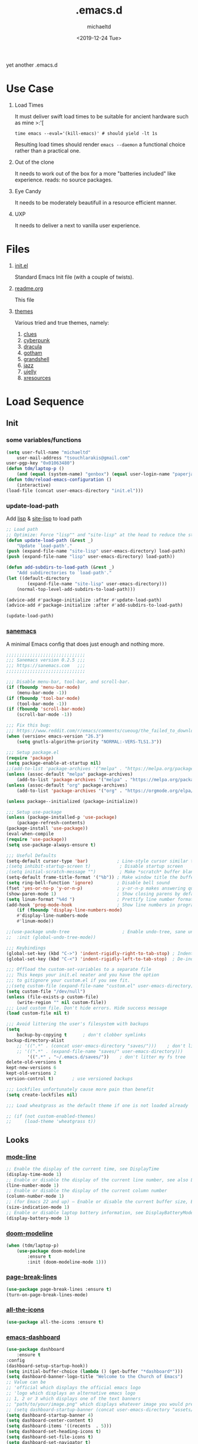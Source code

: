 #+title: .emacs.d
#+author: michaeltd
#+date: <2019-12-24 Tue>
#+html: <p align="center"><img src="assets/emacs-logo.png"/></p>
#+html: <p align="center"><img src="assets/screenshot.png"/></p>
yet another .emacs.d
* Use Case
  1) Load Times

     It must deliver swift load times to be suitable for ancient hardware such as mine >:'[
     #+BEGIN_SRC shell
     time emacs --eval='(kill-emacs)' # should yield -lt 1s
     #+END_SRC
     Resulting load times should render ~emacs --daemon~ a functional choice rather than a practical one.

  2) Out of the clone

     It needs to work out of the box for a more "batteries included" like experience. reads: no source packages.
  3) Eye Candy

     It needs to be moderately beautifull in a resource efficient manner.
  4) UXP

     It needs to deliver a next to vanilla user experience.
* Files
  1. [[file:init.el][init.el]]

     Standard Emacs Init file (with a couple of twists).
  2. [[file:readme.org][readme.org]]

     This file
  3. [[file:themes][themes]]

     Various tried and true themes, namely:
     1) [[file:themes/clues-theme.el][clues]]
     2) [[file:themes/cyberpunk-theme.el][cyberpunk]]
     3) [[file:themes/dracula-theme.el][dracula]]
     4) [[file:themes/gotham-theme.el][gotham]]
     5) [[file:themes/grandshell-theme.el][grandshell]]
     6) [[file:themes/jazz-theme.el][jazz]]
     7) [[file:themes/ujelly-theme.el][ujelly]]
     8) [[file:themes/xresources-theme.el][xresources]]
* Load Sequence
** Init
*** some variables/functions
    #+BEGIN_SRC emacs-lisp
    (setq user-full-name "michaeltd"
        user-mail-address "tsouchlarakis@gmail.com"
	user-pgp-key "0x01063480")
    (defun tdm/laptop-p ()
        (and (equal (system-name) "genbox") (equal user-login-name "paperjam")))
    (defun tdm/reload-emacs-configuration ()
        (interactive)
	(load-file (concat user-emacs-directory "init.el")))
    #+END_SRC
*** update-load-path
    Add [[file:lisp][lisp]] & [[file:site-lisp][site-lisp]] to load path
    #+BEGIN_SRC emacs-lisp
    ;; Load path
    ;; Optimize: Force "lisp"" and "site-lisp" at the head to reduce the startup time.
    (defun update-load-path (&rest _)
        "Update `load-path'."
	(push (expand-file-name "site-lisp" user-emacs-directory) load-path)
	(push (expand-file-name "lisp" user-emacs-directory) load-path))

    (defun add-subdirs-to-load-path (&rest _)
        "Add subdirectories to `load-path'."
	(let ((default-directory
            (expand-file-name "site-lisp" user-emacs-directory)))
	    (normal-top-level-add-subdirs-to-load-path)))

    (advice-add #'package-initialize :after #'update-load-path)
    (advice-add #'package-initialize :after #'add-subdirs-to-load-path)

    (update-load-path)
    #+END_SRC
*** [[https://sanemacs.com/][sanemacs]]
    A minimal Emacs config that does just enough and nothing more.
    #+BEGIN_SRC emacs-lisp
    ;;;;;;;;;;;;;;;;;;;;;;;;;;;;;;
    ;;; Sanemacs version 0.2.5 ;;;
    ;;; https://sanemacs.com   ;;;
    ;;;;;;;;;;;;;;;;;;;;;;;;;;;;;;

    ;;; Disable menu-bar, tool-bar, and scroll-bar.
    (if (fboundp 'menu-bar-mode)
        (menu-bar-mode -1))
    (if (fboundp 'tool-bar-mode)
        (tool-bar-mode -1))
    (if (fboundp 'scroll-bar-mode)
        (scroll-bar-mode -1))

    ;;; Fix this bug:
    ;;; https://www.reddit.com/r/emacs/comments/cueoug/the_failed_to_download_gnu_archive_is_a_pretty/
    (when (version< emacs-version "26.3")
        (setq gnutls-algorithm-priority "NORMAL:-VERS-TLS1.3"))

    ;;; Setup package.el
    (require 'package)
    (setq package-enable-at-startup nil)
    ;;(add-to-list 'package-archives '("melpa" . "https://melpa.org/packages/"))
    (unless (assoc-default "melpa" package-archives)
        (add-to-list 'package-archives '("melpa" . "https://melpa.org/packages/") t))
    (unless (assoc-default "org" package-archives)
        (add-to-list 'package-archives '("org" . "https://orgmode.org/elpa/") t))

    (unless package--initialized (package-initialize))

    ;;; Setup use-package
    (unless (package-installed-p 'use-package)
        (package-refresh-contents)
	(package-install 'use-package))
	(eval-when-compile
	(require 'use-package))
	(setq use-package-always-ensure t)

    ;;; Useful Defaults
    (setq-default cursor-type 'bar)           ; Line-style cursor similar to other text editors
    ;(setq inhibit-startup-screen t)           ; Disable startup screen
    ;(setq initial-scratch-message "")         ; Make *scratch* buffer blank
    (setq-default frame-title-format '("%b")) ; Make window title the buffer name
    (setq ring-bell-function 'ignore)         ; Disable bell sound
    (fset 'yes-or-no-p 'y-or-n-p)             ; y-or-n-p makes answering questions faster
    (show-paren-mode 1)                       ; Show closing parens by default
    (setq linum-format "%4d ")                ; Prettify line number format
    (add-hook 'prog-mode-hook                 ; Show line numbers in programming modes
        (if (fboundp 'display-line-numbers-mode)
	    #'display-line-numbers-mode
	    #'linum-mode))

    ;;(use-package undo-tree                    ; Enable undo-tree, sane undo/redo behavior
    ;;  :init (global-undo-tree-mode))

    ;;; Keybindings
    (global-set-key (kbd "C->") 'indent-rigidly-right-to-tab-stop) ; Indent selection by one tab length
    (global-set-key (kbd "C-<") 'indent-rigidly-left-to-tab-stop)  ; De-indent selection by one tab length

    ;;; Offload the custom-set-variables to a separate file
    ;;; This keeps your init.el neater and you have the option
    ;;; to gitignore your custom.el if you see fit.
    ;;(setq custom-file (expand-file-name "custom.el" user-emacs-directory))
    (setq custom-file "/dev/null")
    (unless (file-exists-p custom-file)
        (write-region "" nil custom-file))
    ;;; Load custom file. Don't hide errors. Hide success message
    (load custom-file nil t)

    ;;; Avoid littering the user's filesystem with backups
    (setq
        backup-by-copying t      ; don't clobber symlinks
	backup-directory-alist 
	    ;; '((".*" . (concat user-emacs-directory "saves/")))    ; don't litter my fs tree
	    ;; '((".*" . (expand-file-name "saves/" user-emacs-directory))) 
            '((".*" . "~/.emacs.d/saves/"))    ; don't litter my fs tree
	delete-old-versions t
	kept-new-versions 6
	kept-old-versions 2
	version-control t)       ; use versioned backups

	;;; Lockfiles unfortunately cause more pain than benefit
	(setq create-lockfiles nil)

	;;; Load wheatgrass as the default theme if one is not loaded already

	;; (if (not custom-enabled-themes)
	;;     (load-theme 'wheatgrass t))
    #+END_SRC
** Looks
*** [[https://www.emacswiki.org/emacs/ModeLineConfiguration][mode-line]]
    #+BEGIN_SRC emacs-lisp
    ;; Enable the display of the current time, see DisplayTime
    (display-time-mode 1)
    ;; Enable or disable the display of the current line number, see also LineNumbers
    (line-number-mode 1)
    ;; Enable or disable the display of the current column number
    (column-number-mode 1)
    ;; (for Emacs 22 and up) – Enable or disable the current buffer size, Emacs 22 and later, see size-indication-mode
    (size-indication-mode 1)
    ;; Enable or disable laptop battery information, see DisplayBatteryMode.
    (display-battery-mode 1)
    #+END_SRC
*** [[https://github.com/seagle0128/doom-modeline][doom-modeline]]
    #+BEGIN_SRC emacs-lisp
    (when (tdm/laptop-p)
        (use-package doom-modeline
            :ensure t
            :init (doom-modeline-mode 1)))
    #+END_SRC
*** [[https://github.com/purcell/page-break-lines][page-break-lines]]
    #+BEGIN_SRC emacs-lisp
    (use-package page-break-lines :ensure t)
    (turn-on-page-break-lines-mode)
    #+END_SRC
*** [[https://github.com/domtronn/all-the-icons.el][all-the-icons]]
    #+BEGIN_SRC emacs-lisp
    (use-package all-the-icons :ensure t)
    #+END_SRC
*** [[https://github.com/emacs-dashboard/emacs-dashboard][emacs-dashboard]]
    #+BEGIN_SRC emacs-lisp
    (use-package dashboard
        :ensure t
	:config
	(dashboard-setup-startup-hook))
    (setq initial-buffer-choice (lambda () (get-buffer "*dashboard*")))
    (setq dashboard-banner-logo-title "Welcome to the Church of Emacs")
    ;; Value can be
    ;; 'official which displays the official emacs logo
    ;; 'logo which displays an alternative emacs logo
    ;; 1, 2 or 3 which displays one of the text banners
    ;; "path/to/your/image.png" which displays whatever image you would prefer
    ;; (setq dashboard-startup-banner (concat user-emacs-directory "assets/gnu.png"))
    (setq dashboard-startup-banner 4)
    (setq dashboard-center-content t)
    (setq dashboard-items '((recents  . 5)))
    (setq dashboard-set-heading-icons t)
    (setq dashboard-set-file-icons t)
    (setq dashboard-set-navigator t)
    (setq dashboard-navigator-buttons
        `(;; line1
            ((,(all-the-icons-octicon "mark-github" :height 1.1 :v-adjust 0.0) 
	        "GitHub" 
		"Browse GitHub"
		(lambda (&rest _) (browse-url "https://github.com/michaeltd")))
	    (,(all-the-icons-faicon "cloud" :height 1.1 :v-adjust 0.0)
	        "Homepage" 
		"Browse Homepage"
		(lambda (&rest _) (browse-url "https://michaeltd.netlify.com/")))
            (,(all-the-icons-faicon "twitter" :height 1.1 :v-adjust 0.0) 
	        "Twitter" 
		"Browse Twitter"
		(lambda (&rest _) (browse-url "https://www.twitter.com/tsouchlarakismd")))
	    (,(all-the-icons-faicon "linkedin" :height 1.1 :v-adjust 0.0) 
	        "LinkedIn" 
		"Browse LinkedIn"
		(lambda (&rest _) (browse-url "https://www.linkedin.com/in/michaeltd"))))))
    (setq dashboard-set-init-info t)
    #+END_SRC
*** [[https://github.com/Fanael/rainbow-delimiters][rainbow-delimiters]]
    #+BEGIN_SRC emacs-lisp
    (use-package rainbow-delimiters :ensure t)
    (add-hook 'clojure-mode-hook 'rainbow-delimiters-mode)
    (add-hook 'prog-mode-hook 'rainbow-delimiters-mode)
    #+END_SRC
*** [[themes][themes]]
    #+BEGIN_SRC emacs-lisp
    (setq custom-safe-themes t)
    (add-to-list 'custom-theme-load-path (concat user-emacs-directory "themes/"))
    (when (not (tdm/laptop-p)) (load-theme 'dracula t))
    ;; (add-hook 'after-init-hook (lambda () (load-theme 'xresources)))
    ;; (add-hook 'emacs-startup-hook (lambda () (load-theme 'xresources)))
    #+END_SRC
*** [[https://github.com/hlissner/emacs-doom-themes][doom-temes]]
    #+BEGIN_SRC emacs-lisp
    (when (tdm/laptop-p)
        (use-package doom-themes
	    :config
	    ;; Global settings (defaults)
	    (setq doom-themes-enable-bold t    ; if nil, bold is universally disabled
            doom-themes-enable-italic t) ; if nil, italics is universally disabled
	    (load-theme 'doom-outrun-electric t)

	    ;; Enable flashing mode-line on errors
	    (doom-themes-visual-bell-config)
  
	    ;; Enable custom neotree theme (all-the-icons must be installed!)
	    (doom-themes-neotree-config)
	    ;; or for treemacs users
	    (setq doom-themes-treemacs-theme "doom-colors") ; use the colorful treemacs theme
	    (doom-themes-treemacs-config)
  
	    ;; Corrects (and improves) org-mode's native fontification.
	    (doom-themes-org-config)))
    #+END_SRC
*** various trivial adjustments
    - [[https://www.emacswiki.org/emacs/SetFonts][default font]]
      #+BEGIN_SRC emacs-lisp
      (when (tdm/laptop-p) (set-face-attribute 'default nil :font "Source Code Pro" ))
      #+END_SRC
    - dired-mode
      #+BEGIN_SRC emacs-lisp
      (setq dired-listing-switches "-aBhl  --group-directories-first")
      #+END_SRC
    - purrrdy symbols
      #+BEGIN_SRC emacs-lisp
      (global-prettify-symbols-mode t)
      #+END_SRC
    - scrolling behavior
      #+BEGIN_SRC emacs-lisp
      (setq scroll-conservatively 100)
      #+END_SRC
    - global-hl-line-mode
      #+BEGIN_SRC emacs-lisp
      ;; (global-hl-line-mode)
      #+END_SRC
** Languages
*** [[https://orgmode.org/worg/org-contrib/babel/][org-babel]]
    #+BEGIN_SRC emacs-lisp
    ;; Org-Babel tangle
    (require 'ob-tangle)
    ;; Setup Babel languages. Can now do Literate Programming
    (org-babel-do-load-languages 'org-babel-load-languages
        '((python . t)
            (shell . t)
	    (emacs-lisp . t)
	    (ledger . t)
	    (ditaa . t)
	    (js . t)
	    (C . t)))
    #+END_SRC
*** [[https://github.com/rust-lang/rust-mode][rust-mode]]
    #+BEGIN_SRC emacs-lisp
    (use-package rust-mode :ensure t)
    #+END_SRC
*** [[https://github.com/immerrr/lua-mode][lua-mode]]
    #+BEGIN_SRC emacs-lisp
    (use-package lua-mode :ensure t)
    (autoload 'lua-mode "lua-mode" "Lua editing mode." t)
    (add-to-list 'auto-mode-alist '("\\.lua$" . lua-mode))
    (add-to-list 'interpreter-mode-alist '("lua" . lua-mode))
    #+END_SRC
*** emacs [[https://github.com/hvesalai/emacs-scala-mode][scala-mode]] & [[https://github.com/hvesalai/emacs-sbt-mode][sbt-mode]]
    #+BEGIN_SRC emacs-lisp
    (use-package scala-mode
        :ensure t
        :interpreter
        ("scala" . scala-mode))

    (use-package sbt-mode
        :ensure t
        :commands sbt-start sbt-command
        :config
            ;; WORKAROUND: allows using SPACE when in the minibuffer
            (substitute-key-definition
	        'minibuffer-complete-word
		'self-insert-command
		minibuffer-local-completion-map))
    #+END_SRC
** Utilities
*** multi-term
    This package is for creating and managing multiple terminal buffers in Emacs.
    #+BEGIN_SRC emacs-lisp
    (when (require 'multi-term nil t)
        (progn
            ;; custom
	    ;; (customize-set-variable 'multi-term-program "/usr/local/bin/fish")
	    (customize-set-variable 'multi-term-program "bash")
	    ;; focus terminal window after you open dedicated window
	    (customize-set-variable 'multi-term-dedicated-select-after-open-p t)
	    ;; the buffer name of term buffer.
	    (customize-set-variable 'multi-term-buffer-name "multi-term")
	    ;; binds (C-x) prefix
	    (define-key ctl-x-map (kbd "<C-return>") 'multi-term)
	    (define-key ctl-x-map (kbd "x") 'multi-term-dedicated-toggle)))
    #+END_SRC
*** [[https://github.com/ch11ng/exwm/wiki/EXWM-User-Guide][exwm]]
    EmaX Window Manager [+.-]
    #+BEGIN_SRC emacs-lisp
    (when (tdm/laptop-p)
        (use-package exwm :ensure t))
	;;(require 'exwm)
	;;(require 'exwm-config)
	;;(exwm-config-default)
    #+END_SRC
*** [[https://github.com/dougm/bats-mode][bats-mode]]
    #+BEGIN_SRC emacs-lisp
    (use-package bats-mode :ensure t)
    #+END_SRC
*** [[https://blog.binchen.org/posts/what-s-the-best-spell-check-set-up-in-emacs.html][aspell-hunspell]]
    #+BEGIN_SRC emacs-lisp
    ;; find aspell and hunspell automatically
    (cond
        ;; try hunspell at first
	;; if hunspell does NOT exist, use aspell
	((executable-find "hunspell")
	    (setq ispell-program-name "hunspell")
	    (setq ispell-local-dictionary "en_US")
	    (setq ispell-local-dictionary-alist
	    ;; Please note the list `("-d" "en_US")` contains ACTUAL parameters passed to hunspell
	    ;; You could use `("-d" "en_US,en_US-med")` to check with multiple dictionaries
	    '(("en_US" "[[:alpha:]]" "[^[:alpha:]]" "[']" nil ("-d" "en_US") nil utf-8))))

	((executable-find "aspell")
	(setq ispell-program-name "aspell")
	;; Please note ispell-extra-args contains ACTUAL parameters passed to aspell
	(setq ispell-extra-args '("--sug-mode=ultra" "--lang=en_US"))))
    #+END_SRC
*** spell-fu
    #+BEGIN_SRC emacs-lisp
    (use-package spell-fu)
    ;; (global-spell-fu-mode)
    #+END_SRC
* FAQ
  - Q: How to install this?
  - A: Don't!

    This is my personal .emacs.d and batteries may or may not be included, depending on what I'm up to at any given moment. If you'd like to experiment though the commands are as follows:

    #+BEGIN_SRC shell
    # pkill -TERM -u "${USER}" emacs 
    # or exit emacs via any other appropriate means.
    # ~/.emacs.d should be moveable/erasable without 
    # lock/save/temp stale artifacts, or git will complain.
    cd 
    mv .emacs.d .emacs.d.bkp.$(date +%s)
    git clone https://github.com/michaeltd/.emacs.d
    emacs
    #+END_SRC

    Wait a bit and watch the message log scroll along while melpa and org work their magic and in a matter of seconds your install will be complete.

    If exwm appears "moody" during install, fire up emacs once more, chances are it's installed and working fine. If not, fire up a ~M-x package-install R exwm R~ or comment out exwm entirely.

    To use exwm you'll need to uncomment the requires/exwm-config-default elisp statements and launch from your DM of choice a /usr/share/xsessions/exwm.desktop file similar to the following:

    #+BEGIN_SRC ini
    [Desktop Entry]
    Name=EmaX Window Manager
    Comment=A Window Manager for the Emacs OS
    TryExec=emacs --daemon -f exwm-enable
    Exec=/usr/bin/emacs --daemon -f exwm-enable
    Type=Application
    #+END_SRC

    Desktop selection shortcut is ~s-w~ and async shell command is ~s-&~. (~s~ as in ~Super~ or ~Win key~, not ~Shift~) All other keyboard shortcuts you'll need are the standard window/buffer emacs shortcuts.

    More on EmaX Window Manager at [[https://github.com/ch11ng/exwm/wiki/EXWM-User-Guide][EXWM wiki]]
* References
  In no particular order:
  + [[https://github.com/technomancy/emacs-starter-kit][emacs-starter-kit]]
  + [[https://github.com/purcell/emacs.d][a reasonable emacs config]]
  + [[https://github.com/bbatsov/prelude][prelude]]
  + [[https://github.com/seagle0128/.emacs.d][Centaur Emacs]]
  + [[https://sanemacs.com][sanemacs]]
  + [[https://pages.sachachua.com/.emacs.d/Sacha.html][sasha chua dot emacs]]
  + [[https://spacemacs.org/][spacemacs]]
  + [[https://github.com/hlissner/doom-emacs][doom-emacs]]
  + [[https://github.com/hrs/dotfiles/blob/master/emacs/.emacs.d/configuration.org][Harry R. Schwartz]]
  + [[https://github.com/PythonNut/quark-emacs][quark-emacs]]
  + [[https://github.com/emacs-tw/awesome-emacs][awesome-emacs]]
* Contributing
  Typos, syntactics and grammar welcomed, other than that, PR and we'll take it from there...
  
  You can also buy me some coffee in [[https://www.paypal.com/cgi-bin/webscr?cmd=_s-xclick&hosted_button_id=3THXBFPG9H3YY&source=michaeltd/.emacs.d][\euro]] or [[bitcoin:3KCPkfTWqanYfgNvoUKP1S4bFXTDpaReUs][₿]] (bitcoin:3KCPkfTWqanYfgNvoUKP1S4bFXTDpaReUs) so I can up my game.
* [[file:license][License]] [[https://opensource.org/licenses/ISC][https://img.shields.io/badge/License-ISC-blue.svg]]
